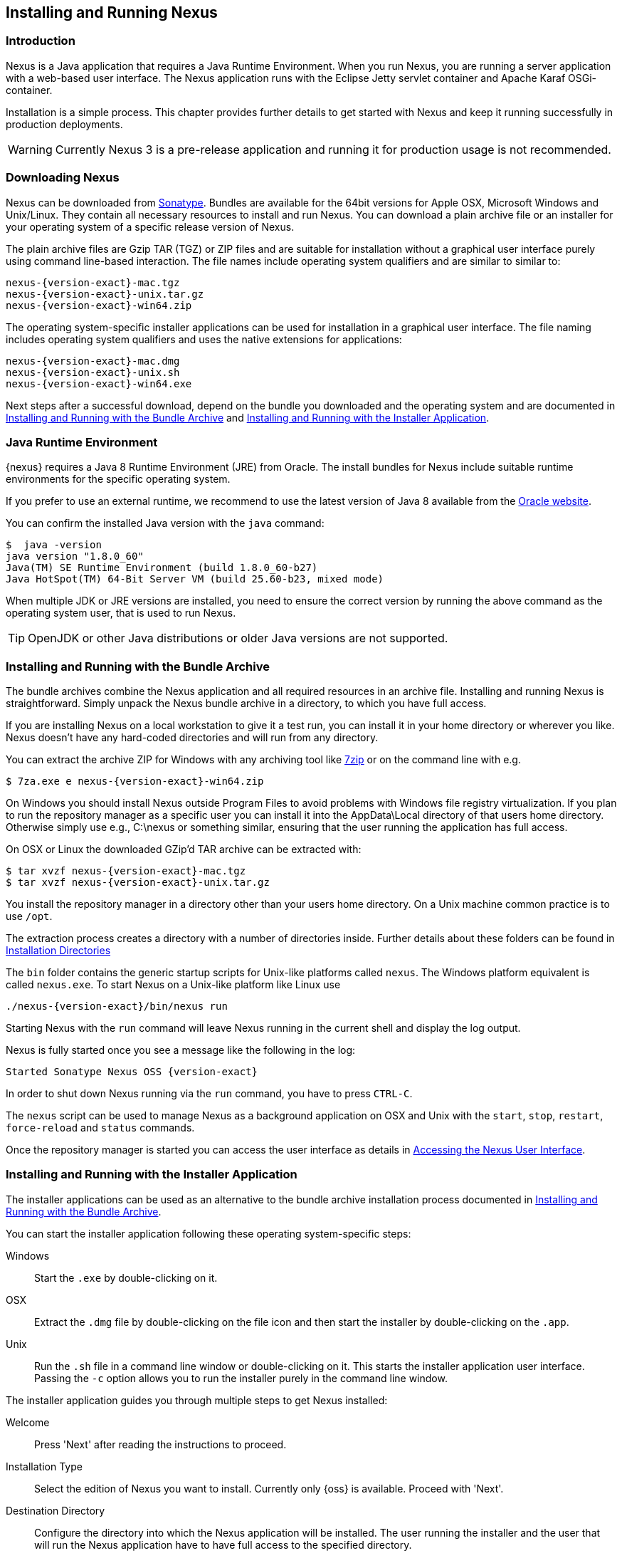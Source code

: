 [[install]]
== Installing and Running Nexus

[[install-introduction]]
=== Introduction

Nexus is a Java application that requires a Java Runtime Environment. When you run Nexus, you are running a server
application with a web-based user interface.  The Nexus application runs with the Eclipse Jetty servlet container
and Apache Karaf OSGi-container. 

Installation is a simple process. This chapter provides further details to get started with Nexus and keep it
running successfully in production deployments.

WARNING: Currently Nexus 3 is a pre-release application and running it for production usage is not recommended.

[[install-sect-downloading]]
=== Downloading Nexus

Nexus can be downloaded from https://support.sonatype.com/forums/23079216[Sonatype]. Bundles are available for the
64bit versions for Apple OSX, Microsoft Windows and Unix/Linux. They contain all necessary resources to install and run
Nexus. You can download a plain archive file or an installer for your operating system of a specific release
version of Nexus.

The plain archive files are Gzip TAR (TGZ) or ZIP files and are suitable for installation without a graphical user
interface purely using command line-based interaction. The file names include operating system qualifiers and are
similar to similar to:

[subs="attributes"]
----
nexus-{version-exact}-mac.tgz 
nexus-{version-exact}-unix.tar.gz
nexus-{version-exact}-win64.zip
----

The operating system-specific installer applications can be used for installation in a graphical user interface.  The file
naming includes operating system qualifiers and uses the native extensions for applications:

[subs="attributes"]
----
nexus-{version-exact}-mac.dmg
nexus-{version-exact}-unix.sh
nexus-{version-exact}-win64.exe
----

Next steps after a successful download, depend on the bundle you downloaded and the operating system and are
documented in <<installation-archive>> and <<installation-installer>>.


=== Java Runtime Environment

{nexus} requires a Java 8 Runtime Environment (JRE) from Oracle. The install bundles for Nexus include suitable
runtime environments for the specific operating system.

If you prefer to use an external runtime, we recommend to use the latest version of Java 8 available from the
http://www.oracle.com/technetwork/java/javase/downloads/index.html[Oracle website].

You can confirm the installed Java version with the `java` command:

----
$  java -version
java version "1.8.0_60"
Java(TM) SE Runtime Environment (build 1.8.0_60-b27)
Java HotSpot(TM) 64-Bit Server VM (build 25.60-b23, mixed mode)
----

When multiple JDK or JRE versions are installed, you need to ensure the correct version by running the above
command as the operating system user, that is used to run Nexus.

TIP: OpenJDK or other Java distributions or older Java versions are not supported.

[[installation-archive]]
===  Installing and Running with the Bundle Archive

The bundle archives combine the Nexus application and all required resources in an archive
file. Installing and running Nexus is straightforward. Simply unpack the Nexus bundle archive in a directory, to
which you have full access. 

If you are installing Nexus on a local workstation to give it a test run, you can install it in your home
directory or wherever you like. Nexus doesn't have any hard-coded directories and will run from any directory.

You can extract the archive ZIP for Windows with any archiving tool like http://www.7-zip.org/download.html[7zip]
or on the command line with e.g.  

[subs="attributes"]
----
$ 7za.exe e nexus-{version-exact}-win64.zip
----

On Windows you should install Nexus outside +Program Files+ to avoid problems with Windows file registry
virtualization. If you plan to run the repository manager as a specific user you can install it into the
+AppData\Local+ directory of that users home directory. Otherwise simply use e.g., +C:\nexus+ or something
similar, ensuring that the user running the application has full access.

On OSX or Linux the downloaded GZip’d TAR archive can be extracted with:

[subs="attributes"]
----
$ tar xvzf nexus-{version-exact}-mac.tgz
$ tar xvzf nexus-{version-exact}-unix.tar.gz
----

You install the repository manager in a directory other than your users home directory. On a
Unix machine common practice is to use `/opt`.

The extraction process creates a directory with a number of directories inside. Further
details about these folders can be found in <<directories>>

The `bin` folder contains the generic startup scripts for Unix-like platforms called `nexus`. The Windows
platform equivalent is called `nexus.exe`. To start Nexus on a Unix-like platform like Linux use

[subs="attributes"]
----
./nexus-{version-exact}/bin/nexus run
----

Starting Nexus with the `run` command will leave Nexus running in the current shell and display the log output.

Nexus is fully started once you see a message like the following in the log:

[subs="attributes"]
----
Started Sonatype Nexus OSS {version-exact}
----

In order to shut down Nexus running via the `run` command, you have to press `CTRL-C`.

The `nexus` script can be used to manage Nexus as a background application on OSX and Unix with the `start`,
`stop`, `restart`, `force-reload` and `status` commands.

Once the repository manager is started you can access the user interface as details in <<access>>.

[[installation-installer]]
===  Installing and Running with the Installer Application

The installer applications can be used as an alternative to the bundle archive installation process
documented in <<installation-archive>>.

You can start the installer application following these operating system-specific steps:

Windows::  Start the `.exe` by double-clicking on it.

OSX:: Extract the `.dmg` file by double-clicking on the file icon and then start the installer by double-clicking
on the `.app`.

Unix:: Run the `.sh` file in a command line window or double-clicking on it. This starts the installer
application user interface. Passing the `-c` option allows you to run the installer purely in the command line
window.

The installer application guides you through multiple steps to get Nexus installed:

Welcome:: Press 'Next' after reading the instructions to proceed.

Installation Type:: Select the edition of Nexus you want to install. Currently only {oss} is available. Proceed
with 'Next'.

Destination Directory:: Configure the directory into which the Nexus application will be installed. The user
running the installer and the user that will run the Nexus application have to have full access to the specified
directory.

Data Directory:: Configure the directory for all the data stored by Nexus including configuration, repository and
component data.

Options:: Configure 'HTTP', 'JVM' and 'Service'-related aspects. The 'HTTP' configuration allows you to configure
the 'HTTP Port', the 'HTTP Host' and the 'Context Path'. 
+
The port defaults to 8081 and can be set to any available port in your organization. The host defaults to 0.0.0.0,
which means that Nexus will be available via any IP number assigned to the server. The context path defaults to
the root context, but can be configured to other paths such as `/nexus`.
+
The 'JVM'  configuration includes 'Initial Heap' and 'Maximum Heap' parameters. The 'Select JVM' checkbox allows
you to activate an additional setup step, that will allow you to use a specific JVM installation instead of the
bundled JVM.
+ 
The 'Service' configuration allows you to start the Nexus repository manager as part of the installation process.

License Agreement::  Read and accept the license agreement with the checkbox and press 'Install' to proceed.

After the extraction of all required assets into the configured directories a last step allows you to create a
desktop icon and open the application. Press 'Finish' to complete the installation.

If you selected to start the application, your web-browser will be started and the Nexus web interface detailed in
<<access>> will be accessible.

[[access]]
=== Accessing the Nexus User Interface

Once the repository manager is started, the application is listening on all IP addresses that are configured
for the current host on port 8081.  To access the Nexus web application, fire up a web browser and type in the URL
http://localhost:8081/[http://localhost:8081/]. If Nexus started up successfully, the user interface looks similar
to <<fig-nexus-ui-initial>>.

[[fig-nexus-ui-initial]]
.Initial Nexus User Interface
image::figs/web/ui-overview-anonymous.png[scale=45]

While we use +localhost+ throughout this documentation, you may need to use the IP Loopback Address of 
+127.0.0.1+, the IP address or the DNS hostname assigned to the machine running Nexus.

Next steps after successfully accessing the user interface are detailed in <<using>>, <<admin>> and following
chapters.

[[directories]]
=== Installation Directories

An installation of the Nexus repository manager includes a number of nested directories: 

[subs="attributes"]
----
$ ls -1 nexus-{version-exact} 
LICENSE.txt 
NOTICE.txt 
bin 
data 
deploy 
etc 
lib 
public
system
----

`LICENSE.txt and NOTICE.txt`:: contain legal details about the license and copyright notices.
`bin`::  contains the `nexus` startup script itself as well as startup-related  configuration files.
`data`:: This directory contains all of the repository and configuration data for Nexus. By default from an
archive bundle install, this directory is nested within the Nexus-installation directory. If you desire to
separate the application files from the actual data you can customize the location of the +data+ directory. This
can be achieved by setting the `nexus-work` property in the configuration file `etc/org.sonatype.nexus.cfg`
e.g. to an absolute path `nexus-work=/opt/nexus-data`.
//// 
TBD... should this be documented or is it needed or should it be removed from the product
`deploy`:: is empty. 
////
`etc` :: contains configuration files. 
`lib` :: contains binary libraries related to Apache Karaf
`public`:: contains public resources of the Nexus application
`system`:: contains all components and plugins that constitute the Nexus application


[[configure-runtime]]
=== Configuring the Runtime Environment for Nexus

Configuring the specifics of the repository manager runtime involves configuration for all components in various
configuration files and startup scripts. This section details these and provides recipes for specific tasks.

The startup of the JVM running Nexus is managed via files in the `bin` directory within the Nexus installation. 
Nexus startup is performed with the JVM configured via the `JAVA_HOME` environment variable and the configuration 
in the file `bin\setenv` .

The main location for further configuration files is the `etc` directory within the Nexus installation. It 
numerous files including specifically:

config.properties:: The main configuration for the Apache Karaf runtime. This file should 'not' be modified.

custom.properties:: Customizable configuration used by Apache Karaf. This file can be used to pass additional 
parameters to the Apache Karaf container.

jetty-*.xml:: A number of configuration files for Eclipse Jetty

org.apache.* and org.ops4j.*:: Various Karaf and OSGi related configuration files.

org.sonatype.nexus.cfg:: Main configuration file for the Nexus application allowing you to configure aspects 
such as ports used for HTTP and HTTPS access, location of the data and configuration storage as well as the 
context path and host.

system.properties:: Configuration parameters used for the JVM and application start up.

////
TBD
Maybe this belongs into the configuration chapter but here are some ideas
Small recipes
- configure Java runtime
- configure context
- configure port
- configure data directory location
////

////
/* Local Variables: */
/* ispell-personal-dictionary: "ispell.dict" */
/* End:             */
////
